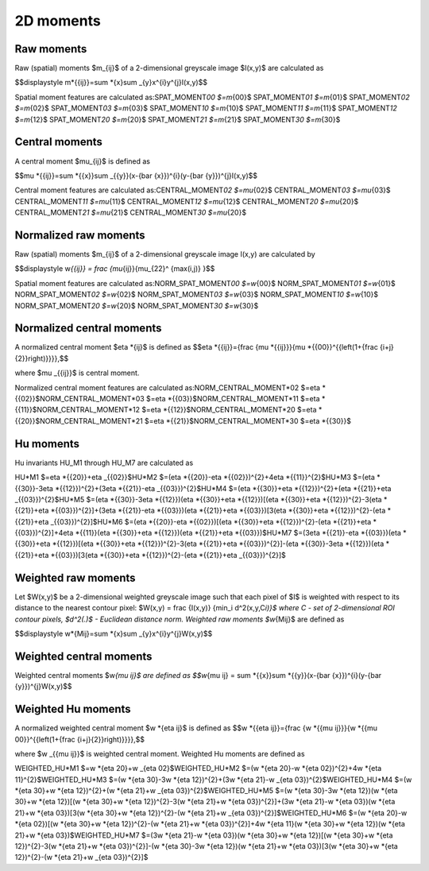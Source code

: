 
2D moments
==========

Raw moments
-----------

Raw (spatial) moments $m_{ij}$ of a 2-dimensional greyscale image  $I(x,y)$ are calculated as

$$\displaystyle m\ *{{ij}}=\sum *\ {x}\sum _{y}x^{i}y^{j}I(x,y)\$$

Spatial moment features are calculated as:\
SPAT_MOMENT\ *00 $=m*\ {00}$    \
SPAT_MOMENT\ *01 $=m*\ {01}$    \
SPAT_MOMENT\ *02 $=m*\ {02}$    \
SPAT_MOMENT\ *03 $=m*\ {03}$    \
SPAT_MOMENT\ *10 $=m*\ {10}$    \
SPAT_MOMENT\ *11 $=m*\ {11}$    \
SPAT_MOMENT\ *12 $=m*\ {12}$    \
SPAT_MOMENT\ *20 $=m*\ {20}$    \
SPAT_MOMENT\ *21 $=m*\ {21}$    \
SPAT_MOMENT\ *30 $=m*\ {30}$    

Central moments
---------------

A central moment $\mu_{ij}$ is defined as 

$$\mu *{{ij}}=\sum *\ {{x}}\sum _{{y}}(x-{\bar  {x}})^{i}(y-{\bar  {y}})^{j}I(x,y)$$

Central moment features are calculated as:\
CENTRAL_MOMENT\ *02 $=\mu*\ {02}$   \
CENTRAL_MOMENT\ *03 $=\mu*\ {03}$   \
CENTRAL_MOMENT\ *11 $=\mu*\ {11}$   \
CENTRAL_MOMENT\ *12 $=\mu*\ {12}$   \
CENTRAL_MOMENT\ *20 $=\mu*\ {20}$   \
CENTRAL_MOMENT\ *21 $=\mu*\ {21}$   \
CENTRAL_MOMENT\ *30 $=\mu*\ {20}$   

Normalized raw moments
----------------------

Raw (spatial) moments $m_{ij}$ of a 2-dimensional greyscale image  I(x,y) are calculated by

$$\displaystyle w\ *{{ij}} = \frac {\mu*\ {ij}}{\mu_{22}^ {max(i,j)} }$$

Spatial moment features are calculated as:\
NORM_SPAT_MOMENT\ *00 $=w*\ {00}$    \
NORM_SPAT_MOMENT\ *01 $=w*\ {01}$    \
NORM_SPAT_MOMENT\ *02 $=w*\ {02}$    \
NORM_SPAT_MOMENT\ *03 $=w*\ {03}$    \
NORM_SPAT_MOMENT\ *10 $=w*\ {10}$    \
NORM_SPAT_MOMENT\ *20 $=w*\ {20}$    \
NORM_SPAT_MOMENT\ *30 $=w*\ {30}$    

Normalized central moments
--------------------------

A normalized central moment $\eta *{ij}$ is defined as 
$$\eta *\ {{ij}}={\frac  {\mu *{{ij}}}{\mu *\ {{00}}^{{\left(1+{\frac  {i+j}{2}}\right)}}}}\,\$$

where $\mu _{{ij}}$ is central moment.

Normalized central moment features are calculated as:\
NORM_CENTRAL_MOMENT\ *02 $=\eta *\ {{02}}$\
NORM_CENTRAL_MOMENT\ *03 $=\eta *\ {{03}}$\
NORM_CENTRAL_MOMENT\ *11 $=\eta *\ {{11}}$\
NORM_CENTRAL_MOMENT\ *12 $=\eta *\ {{12}}$\
NORM_CENTRAL_MOMENT\ *20 $=\eta *\ {{20}}$\
NORM_CENTRAL_MOMENT\ *21 $=\eta *\ {{21}}$\
NORM_CENTRAL_MOMENT\ *30 $=\eta *\ {{30}}$

Hu moments
----------

Hu invariants HU_M1 through HU_M7 are calculated as\

HU\ *M1 $=\eta *\ {{20}}+\eta _{{02}}$\
HU\ *M2 $=(\eta *\ {{20}}-\eta *{{02}})^{2}+4\eta *\ {{11}}^{2}$\
HU\ *M3 $=(\eta *\ {{30}}-3\eta *{{12}})^{2}+(3\eta *\ {{21}}-\eta _{{03}})^{2}$\
HU\ *M4 $=(\eta *\ {{30}}+\eta *{{12}})^{2}+(\eta *\ {{21}}+\eta _{{03}})^{2}$\
HU\ *M5 $=(\eta *\ {{30}}-3\eta *{{12}})(\eta *\ {{30}}+\eta *{{12}})[(\eta *\ {{30}}+\eta *{{12}})^{2}-3(\eta *\ {{21}}+\eta *{{03}})^{2}]+(3\eta *\ {{21}}-\eta *{{03}})(\eta *\ {{21}}+\eta *{{03}})[3(\eta *\ {{30}}+\eta *{{12}})^{2}-(\eta *\ {{21}}+\eta _{{03}})^{2}]$\
HU\ *M6 $=(\eta *\ {{20}}-\eta *{{02}})[(\eta *\ {{30}}+\eta *{{12}})^{2}-(\eta *\ {{21}}+\eta *{{03}})^{2}]+4\eta *\ {{11}}(\eta *{{30}}+\eta *\ {{12}})(\eta *{{21}}+\eta *\ {{03}})$\
HU\ *M7 $=(3\eta *\ {{21}}-\eta *{{03}})(\eta *\ {{30}}+\eta *{{12}})[(\eta *\ {{30}}+\eta *{{12}})^{2}-3(\eta *\ {{21}}+\eta *{{03}})^{2}]-(\eta *\ {{30}}-3\eta *{{12}})(\eta *\ {{21}}+\eta *{{03}})[3(\eta *\ {{30}}+\eta *{{12}})^{2}-(\eta *\ {{21}}+\eta _{{03}})^{2}]$\

Weighted raw moments
--------------------

Let $W(x,y)$ be a 2-dimensional weighted greyscale image such that each pixel of $I$ is weighted with respect to its distance to the nearest contour pixel: $W(x,y) = \frac {I(x,y)} {\min_i d^2(x,y,C\ *i)}$ where C - set of 2-dimensional ROI contour pixels, $d^2(.)$ - Euclidean distance norm. Weighted raw moments $w*\ {Mij}$ are defined as

$$\displaystyle w\ *{Mij}=\sum *\ {x}\sum _{y}x^{i}y^{j}W(x,y)\$$

Weighted central moments
------------------------

Weighted central moments $w\ *{\mu ij}$ are defined as 
$$w*\ {\mu ij} = \sum *{{x}}\sum *\ {{y}}(x-{\bar  {x}})^{i}(y-{\bar  {y}})^{j}W(x,y)$$

Weighted Hu moments
-------------------

A normalized weighted central moment $w *{\eta ij}$ is defined as 
$$w *\ {{\eta ij}}={\frac  {w *{{\mu ij}}}{w *\ {{\mu 00}}^{{\left(1+{\frac  {i+j}{2}}\right)}}}}\,\$$

where $w _{{\mu ij}}$ is weighted central moment.
Weighted Hu moments are defined as

WEIGHTED_HU\ *M1 $=w *\ {\eta 20}+w _{\eta 02}$\
WEIGHTED_HU\ *M2 $=(w *\ {\eta 20}-w *{\eta 02})^{2}+4w *\ {\eta 11}^{2}$\
WEIGHTED_HU\ *M3 $=(w *\ {\eta 30}-3w *{\eta 12})^{2}+(3w *\ {\eta 21}-w _{\eta 03})^{2}$\
WEIGHTED_HU\ *M4 $=(w *\ {\eta 30}+w *{\eta 12})^{2}+(w *\ {\eta 21}+w _{\eta 03})^{2}$\
WEIGHTED_HU\ *M5 $=(w *\ {\eta 30}-3w *{\eta 12})(w *\ {\eta 30}+w *{\eta 12})[(w *\ {\eta 30}+w *{\eta 12})^{2}-3(w *\ {\eta 21}+w *{\eta 03})^{2}]+(3w *\ {\eta 21}-w *{\eta 03})(w *\ {\eta 21}+w *{\eta 03})[3(w *\ {\eta 30}+w *{\eta 12})^{2}-(w *\ {\eta 21}+w _{\eta 03})^{2}]$\
WEIGHTED_HU\ *M6 $=(w *\ {\eta 20}-w *{\eta 02})[(w *\ {\eta 30}+w *{\eta 12})^{2}-(w *\ {\eta 21}+w *{\eta 03})^{2}]+4w *\ {\eta 11}(w *{\eta 30}+w *\ {\eta 12})(w *{\eta 21}+w *\ {\eta 03})$\
WEIGHTED_HU\ *M7 $=(3w *\ {\eta 21}-w *{\eta 03})(w *\ {\eta 30}+w *{\eta 12})[(w *\ {\eta 30}+w *{\eta 12})^{2}-3(w *\ {\eta 21}+w *{\eta 03})^{2}]-(w *\ {\eta 30}-3w *{\eta 12})(w *\ {\eta 21}+w *{\eta 03})[3(w *\ {\eta 30}+w *{\eta 12})^{2}-(w *\ {\eta 21}+w _{\eta 03})^{2}]$
